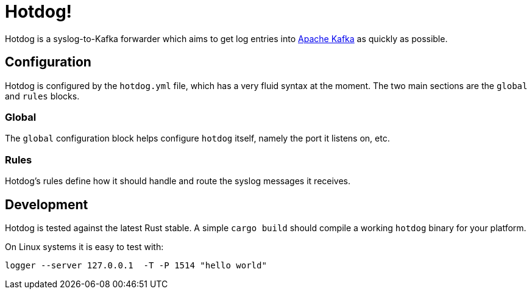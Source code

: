 = Hotdog!

Hotdog is a syslog-to-Kafka forwarder which aims to get log entries into
link:https://kafka.apache.org[Apache Kafka]
as quickly as possible.

== Configuration

Hotdog is configured by the `hotdog.yml` file, which has a very fluid syntax at
the moment. The two main sections are the `global` and `rules` blocks.

=== Global

The `global` configuration block helps configure `hotdog` itself, namely the
port it listens on, etc.

=== Rules

Hotdog's rules define how it should handle and route the syslog messages it
receives.

== Development

Hotdog is tested against the latest Rust stable. A simple `cargo build` should
compile a working `hotdog` binary for your platform.


On Linux systems it is easy to test with:

[source,bash]
----
logger --server 127.0.0.1  -T -P 1514 "hello world"
----

